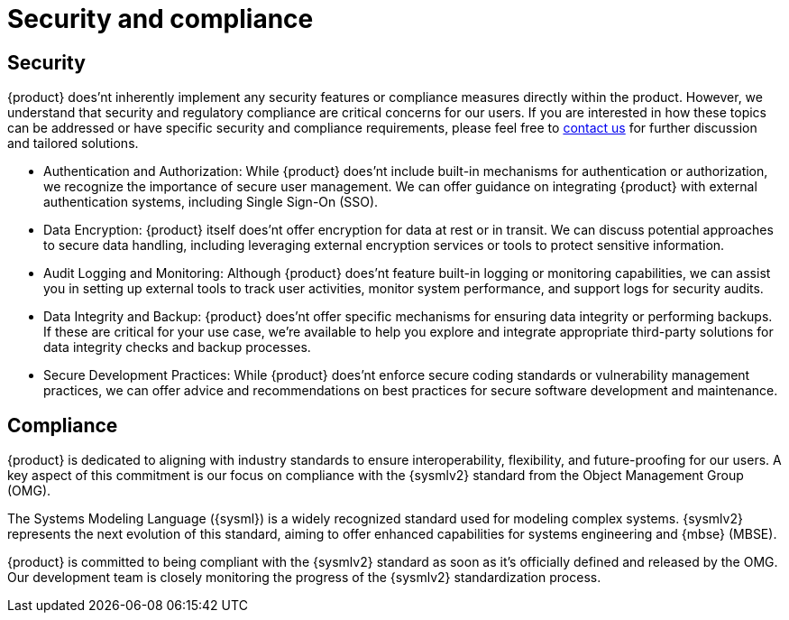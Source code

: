 = Security and compliance

== Security
{product} does'nt inherently implement any security features or compliance measures directly within the product.
However, we understand that security and regulatory compliance are critical concerns for our users.
If you are interested in how these topics can be addressed or have specific security and compliance requirements, please feel free to xref:ROOT:help.adoc[contact us] for further discussion and tailored solutions.

* Authentication and Authorization: While {product} does'nt include built-in mechanisms for authentication or authorization, we recognize the importance of secure user management.
We can offer guidance on integrating {product} with external authentication systems, including Single Sign-On (SSO).
* Data Encryption: {product} itself does'nt offer encryption for data at rest or in transit.
We can discuss potential approaches to secure data handling, including leveraging external encryption services or tools to protect sensitive information.
* Audit Logging and Monitoring: Although {product} does'nt feature built-in logging or monitoring capabilities, we can assist you in setting up external tools to track user activities, monitor system performance, and support logs for security audits.
* Data Integrity and Backup: {product} does'nt offer specific mechanisms for ensuring data integrity or performing backups.
If these are critical for your use case, we're available to help you explore and integrate appropriate third-party solutions for data integrity checks and backup processes.
* Secure Development Practices: While {product} does'nt enforce secure coding standards or vulnerability management practices, we can offer advice and recommendations on best practices for secure software development and maintenance.

== Compliance

{product} is dedicated to aligning with industry standards to ensure interoperability, flexibility, and future-proofing for our users.
A key aspect of this commitment is our focus on compliance with the {sysmlv2} standard from the Object Management Group (OMG).

The Systems Modeling Language ({sysml}) is a widely recognized standard used for modeling complex systems.
{sysmlv2} represents the next evolution of this standard, aiming to offer enhanced capabilities for systems engineering and {mbse} (MBSE).

{product} is committed to being compliant with the {sysmlv2} standard as soon as it's officially defined and released by the OMG.
Our development team is closely monitoring the progress of the {sysmlv2} standardization process.